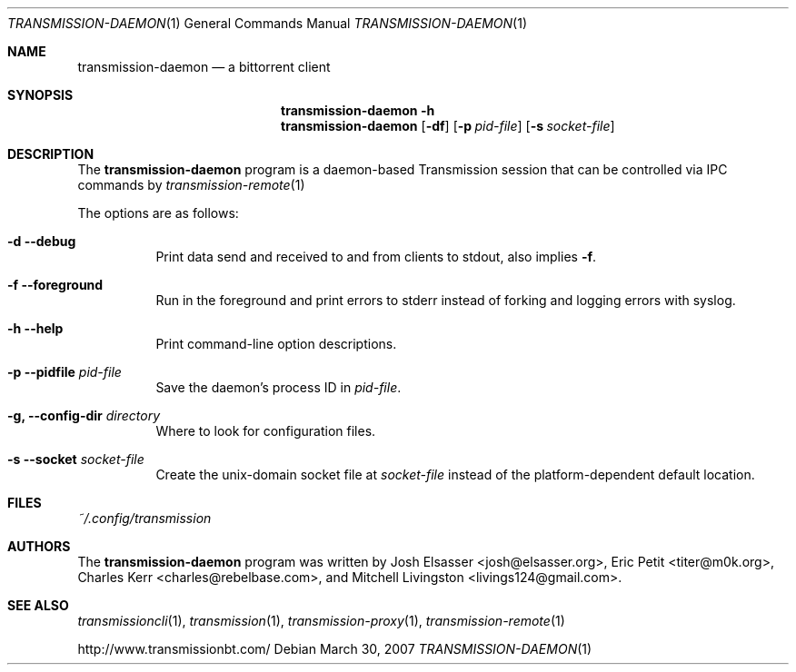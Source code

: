 .\" $Id$
.\"
.\" Copyright (c) 2007 Joshua Elsasser
.\"
.\" Permission is hereby granted, free of charge, to any person obtaining a
.\" copy of this software and associated documentation files (the "Software"),
.\" to deal in the Software without restriction, including without limitation
.\" the rights to use, copy, modify, merge, publish, distribute, sublicense,
.\" and/or sell copies of the Software, and to permit persons to whom the
.\" Software is furnished to do so, subject to the following conditions:
.\"
.\" The above copyright notice and this permission notice shall be included in
.\" all copies or substantial portions of the Software.
.\"
.\" THE SOFTWARE IS PROVIDED "AS IS", WITHOUT WARRANTY OF ANY KIND, EXPRESS OR
.\" IMPLIED, INCLUDING BUT NOT LIMITED TO THE WARRANTIES OF MERCHANTABILITY,
.\" FITNESS FOR A PARTICULAR PURPOSE AND NONINFRINGEMENT. IN NO EVENT SHALL THE
.\" AUTHORS OR COPYRIGHT HOLDERS BE LIABLE FOR ANY CLAIM, DAMAGES OR OTHER
.\" LIABILITY, WHETHER IN AN ACTION OF CONTRACT, TORT OR OTHERWISE, ARISING
.\" FROM, OUT OF OR IN CONNECTION WITH THE SOFTWARE OR THE USE OR OTHER
.\" DEALINGS IN THE SOFTWARE.

.Dd March 30, 2007
.Dt TRANSMISSION-DAEMON 1
.Os
.Sh NAME
.Nm transmission-daemon
.Nd a bittorrent client
.Sh SYNOPSIS
.Bk -words
.Nm transmission-daemon
.Fl h
.Nm
.Op Fl df
.Op Fl p Ar pid-file
.Op Fl s Ar socket-file
.Ek
.Sh DESCRIPTION
The
.Nm
program is a daemon-based Transmission session that can be controlled
via IPC commands by
.Xr transmission-remote 1
.Pp
The options are as follows:
.Bl -tag -width Ds
.It Fl d Fl -debug
Print data send and received to and from clients to stdout, also implies
.Fl f .
.It Fl f Fl -foreground
Run in the foreground and print errors to stderr instead of forking
and logging errors with syslog.
.It Fl h Fl -help
Print command-line option descriptions.
.It Fl p Fl -pidfile Ar pid-file
Save the daemon's process ID in
.Ar pid-file .
.It Fl g, Fl -config-dir Ar directory
Where to look for configuration files.
.It Fl s Fl -socket Ar socket-file
Create the unix-domain socket file at
.Ar socket-file
instead of the platform-dependent default location.
.El
.Sh FILES
.Pa ~/.config/transmission
.Sh AUTHORS
.An -nosplit
The
.Nm
program was written by
.An Josh Elsasser Aq josh@elsasser.org ,
.An Eric Petit Aq titer@m0k.org ,
.An Charles Kerr Aq charles@rebelbase.com ,
and
.An Mitchell Livingston Aq livings124@gmail.com .
.Sh SEE ALSO
.Xr transmissioncli 1 ,
.Xr transmission 1 ,
.Xr transmission-proxy 1 ,
.Xr transmission-remote 1
.Pp
http://www.transmissionbt.com/
